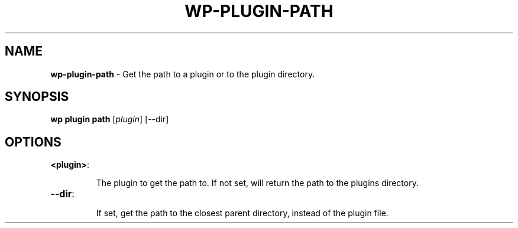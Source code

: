 .\" generated with Ronn/v0.7.3
.\" http://github.com/rtomayko/ronn/tree/0.7.3
.
.TH "WP\-PLUGIN\-PATH" "1" "" "WP-CLI"
.
.SH "NAME"
\fBwp\-plugin\-path\fR \- Get the path to a plugin or to the plugin directory\.
.
.SH "SYNOPSIS"
\fBwp plugin path\fR [\fIplugin\fR] [\-\-dir]
.
.SH "OPTIONS"
.
.TP
\fB<plugin>\fR:
.
.IP
The plugin to get the path to\. If not set, will return the path to the plugins directory\.
.
.TP
\fB\-\-dir\fR:
.
.IP
If set, get the path to the closest parent directory, instead of the plugin file\.

